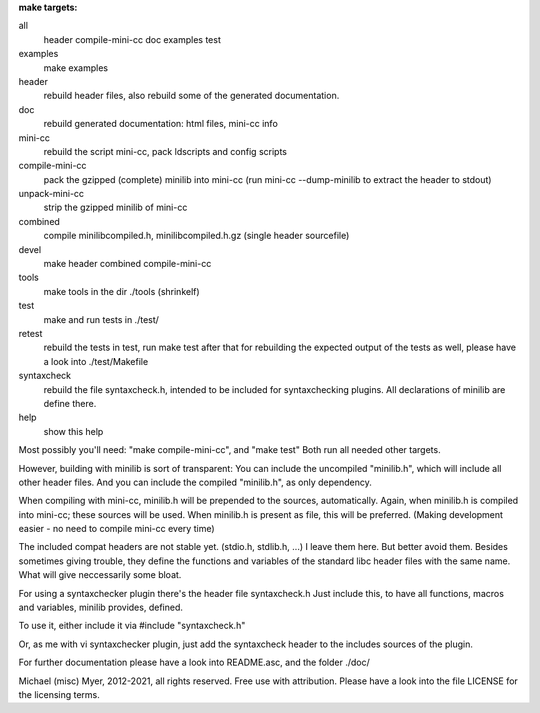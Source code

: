 
**make targets:**

all
  header compile-mini-cc doc examples test
	
examples
	make examples

header
	rebuild header files, also rebuild some of the generated documentation.

doc
	rebuild generated documentation: html files, mini-cc info

mini-cc
	rebuild the script mini-cc, pack ldscripts and config scripts

compile-mini-cc
	pack the gzipped (complete) minilib into mini-cc
	(run mini-cc --dump-minilib to extract the header to stdout)

unpack-mini-cc
	strip the gzipped minilib of mini-cc

combined
	compile minilibcompiled.h, minilibcompiled.h.gz (single header sourcefile)

devel
	make header combined compile-mini-cc

tools
	make tools in the dir ./tools
	(shrinkelf)

test
	make and run tests in ./test/

retest
	rebuild the tests in test, 
	run make test after that
	for rebuilding the expected output of the tests as well,
	please have a look into ./test/Makefile

syntaxcheck
  rebuild the file syntaxcheck.h,
  intended to be included for syntaxchecking plugins.
  All declarations of minilib are define there.

help
	show this help


Most possibly you'll need: "make compile-mini-cc", and "make test"
Both run all needed other targets.

However, building with minilib is sort of transparent:
You can include the uncompiled "minilib.h", which will include
all other header files.
And you can include the compiled "minilib.h", as only dependency.

When compiling with mini-cc, minilib.h will be prepended to the sources,
automatically. Again, when minilib.h is compiled into mini-cc; these
sources will be used. When minilib.h is present as file, this will be preferred.
(Making development easier - no need to compile mini-cc every time)

The included compat headers are not stable yet.
(stdio.h, stdlib.h, ...)
I leave them here. 
But better avoid them. 
Besides sometimes giving trouble, they define the functions and variables of the 
standard libc header files with the same name.
What will give neccessarily some bloat.

For using a syntaxchecker plugin there's the header file syntaxcheck.h
Just include this, to have all functions, macros and variables, minilib provides,
defined. 

To use it, either include it via 
#include "syntaxcheck.h"

Or, as me with vi syntaxchecker plugin, just add the syntaxcheck header to 
the includes sources of the plugin.

For further documentation please have a look into README.asc, and the folder ./doc/

Michael (misc) Myer, 2012-2021, all rights reserved. 
Free use with attribution. Please have a look into 
the file LICENSE for the licensing terms.
